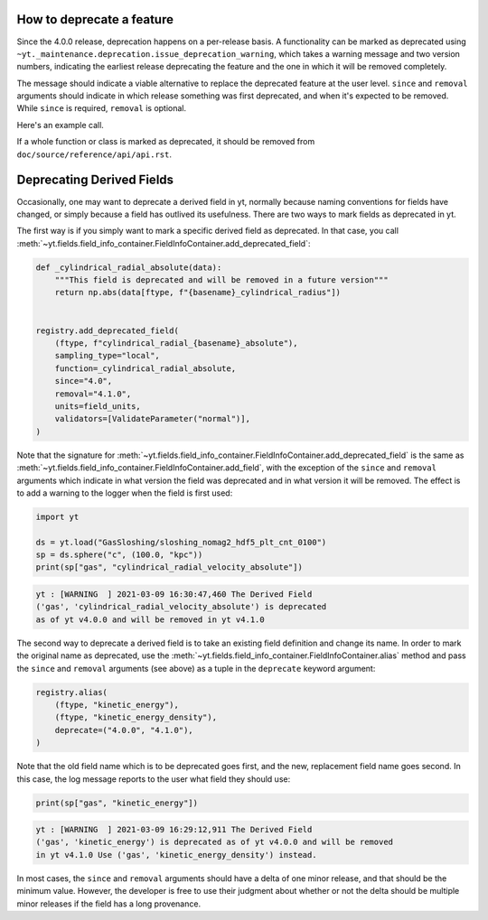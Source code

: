 .. how-to-deprecate::

How to deprecate a feature
--------------------------

Since the 4.0.0 release, deprecation happens on a per-release basis.
A functionality can be marked as deprecated using
``~yt._maintenance.deprecation.issue_deprecation_warning``, which takes a warning
message and two version numbers, indicating the earliest release deprecating the feature
and the one in which it will be removed completely.

The message should indicate a viable alternative to replace the deprecated
feature at the user level. ``since`` and ``removal`` arguments should indicate
in which release something was first deprecated, and when it's expected to be
removed. While ``since`` is required, ``removal`` is optional.

Here's an example call.

.. code-block::python

    def old_function(*args, **kwargs):
        from yt._maintenance.deprecation import issue_deprecation_warning
        issue_deprecation_warning(
            "`old_function` is deprecated, use `replacement_function` instead."
            stacklevel=3,
            since="4.0",
            removal="4.1.0",
        )
        ...

If a whole function or class is marked as deprecated, it should be removed from
``doc/source/reference/api/api.rst``.


Deprecating Derived Fields
--------------------------

Occasionally, one may want to deprecate a derived field in yt, normally
because naming conventions for fields have changed, or simply because a
field has outlived its usefulness. There are two ways to mark fields as
deprecated in yt.

The first way is if you simply want to mark a specific derived field as
deprecated. In that case, you call
:meth:`~yt.fields.field_info_container.FieldInfoContainer.add_deprecated_field`:

.. code-block:: python

    def _cylindrical_radial_absolute(data):
        """This field is deprecated and will be removed in a future version"""
        return np.abs(data[ftype, f"{basename}_cylindrical_radius"])


    registry.add_deprecated_field(
        (ftype, f"cylindrical_radial_{basename}_absolute"),
        sampling_type="local",
        function=_cylindrical_radial_absolute,
        since="4.0",
        removal="4.1.0",
        units=field_units,
        validators=[ValidateParameter("normal")],
    )

Note that the signature for
:meth:`~yt.fields.field_info_container.FieldInfoContainer.add_deprecated_field`
is the same as :meth:`~yt.fields.field_info_container.FieldInfoContainer.add_field`,
with the exception of the ``since`` and ``removal`` arguments which indicate in
what version the field was deprecated and in what version it will be removed.
The effect is to add a warning to the logger when the field is first used:

.. code-block:: python

    import yt

    ds = yt.load("GasSloshing/sloshing_nomag2_hdf5_plt_cnt_0100")
    sp = ds.sphere("c", (100.0, "kpc"))
    print(sp["gas", "cylindrical_radial_velocity_absolute"])

.. code-block:: pycon

    yt : [WARNING  ] 2021-03-09 16:30:47,460 The Derived Field
    ('gas', 'cylindrical_radial_velocity_absolute') is deprecated
    as of yt v4.0.0 and will be removed in yt v4.1.0

The second way to deprecate a derived field is to take an existing field
definition and change its name. In order to mark the original name as deprecated,
use the :meth:`~yt.fields.field_info_container.FieldInfoContainer.alias` method
and pass the ``since`` and ``removal`` arguments (see above) as a tuple in the
``deprecate`` keyword argument:

.. code-block:: python

    registry.alias(
        (ftype, "kinetic_energy"),
        (ftype, "kinetic_energy_density"),
        deprecate=("4.0.0", "4.1.0"),
    )

Note that the old field name which is to be deprecated goes first, and the new,
replacement field name goes second. In this case, the log message reports to
the user what field they should use:

.. code-block:: python

    print(sp["gas", "kinetic_energy"])

.. code-block:: pycon

    yt : [WARNING  ] 2021-03-09 16:29:12,911 The Derived Field
    ('gas', 'kinetic_energy') is deprecated as of yt v4.0.0 and will be removed
    in yt v4.1.0 Use ('gas', 'kinetic_energy_density') instead.

In most cases, the ``since`` and ``removal`` arguments should have a delta of
one minor release, and that should be the minimum value. However, the developer
is free to use their judgment about whether or not the delta should be multiple
minor releases if the field has a long provenance.
